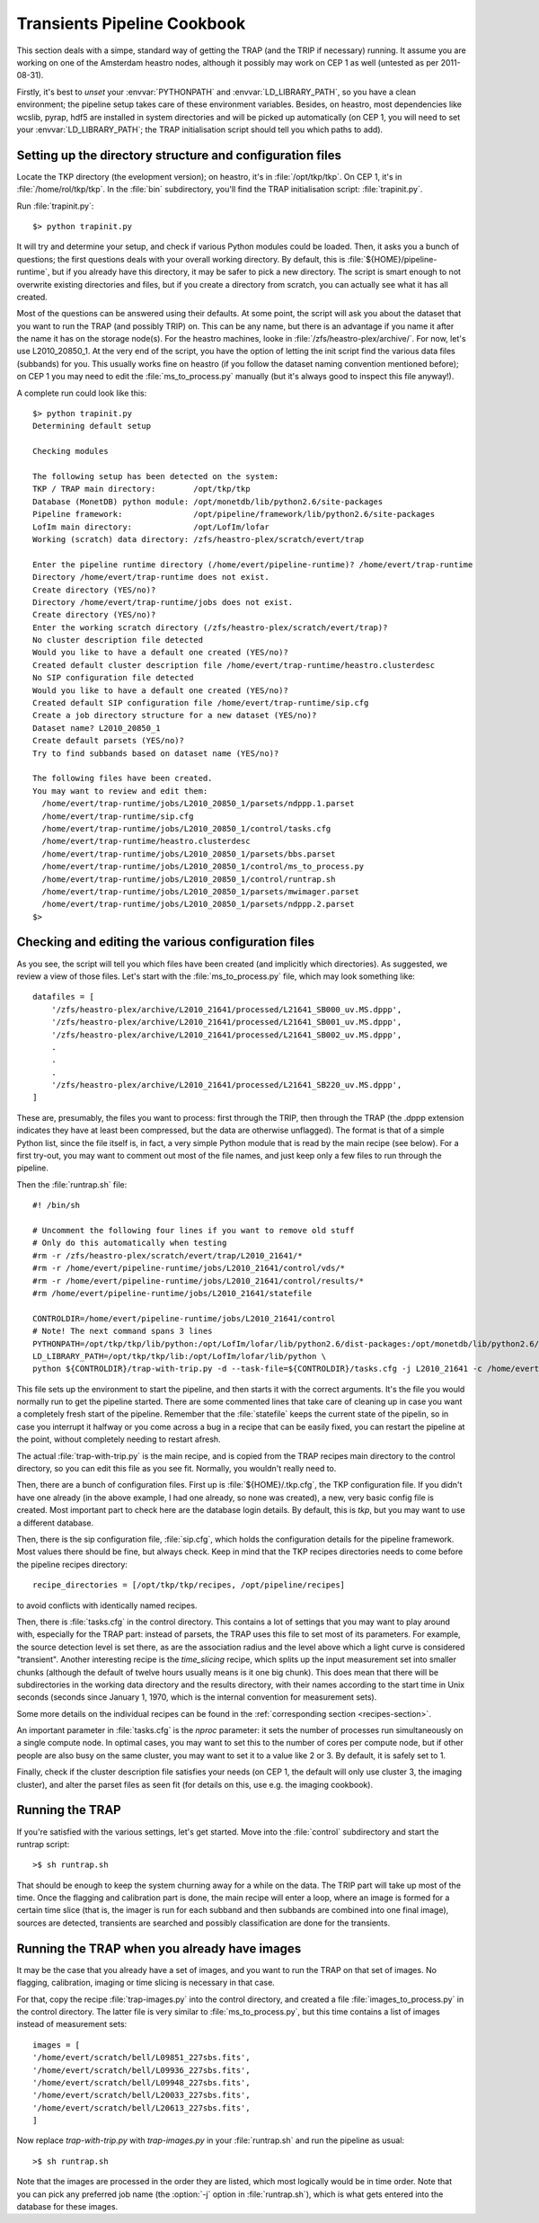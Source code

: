 .. _cookbook:

Transients Pipeline Cookbook
============================

This section deals with a simpe, standard way of getting the TRAP (and
the TRIP if necessary) running. It assume you are working on one of
the Amsterdam heastro nodes, although it possibly may work on CEP 1 as
well (untested as per 2011-08-31).

Firstly, it's best to *unset* your :envvar:`PYTHONPATH` and
:envvar:`LD_LIBRARY_PATH`, so you have a clean environment; the
pipeline setup takes care of these environment variables. Besides, on
heastro, most dependencies like wcslib, pyrap, hdf5 are installed in
system directories and will be picked up automatically (on CEP 1, you
will need to set your :envvar:`LD_LIBRARY_PATH`; the TRAP
initialisation script should tell you which paths to add).


Setting up the directory structure and configuration files
----------------------------------------------------------

Locate the TKP directory (the evelopment version); on heastro, it's
in :file:`/opt/tkp/tkp`. On CEP 1, it's in
:file:`/home/rol/tkp/tkp`.  In the :file:`bin` subdirectory,
you'll find the TRAP initialisation script: :file:`trapinit.py`.

Run :file:`trapinit.py`::

    $> python trapinit.py

It will try and determine your setup, and check if various Python
modules could be loaded. Then, it asks you a bunch of questions; the
first questions deals with your overall working directory. By default,
this is :file:`${HOME}/pipeline-runtime`, but if you already have this
directory, it may be safer to pick a new directory. The script is
smart enough to not overwrite existing directories and files, but if
you create a directory from scratch, you can actually see what it has
all created.

Most of the questions can be answered using their defaults. At some
point, the script will ask you about the dataset that you want to run
the TRAP (and possibly TRIP) on. This can be any name, but there is an
advantage if you name it after the name it has on the storage
node(s). For the heastro machines, looke in
:file:`/zfs/heastro-plex/archive/`. For now, let's use
L2010_20850_1. At the very end of the script, you have the option of
letting the init script find the various data files (subbands) for
you. This usually works fine on heastro (if you follow the dataset
naming convention mentioned before); on CEP 1 you may need to edit the
:file:`ms_to_process.py` manually (but it's always good to inspect
this file anyway!).

A complete run could look like this::

    $> python trapinit.py
    Determining default setup
    
    Checking modules
    
    The following setup has been detected on the system:
    TKP / TRAP main directory:        /opt/tkp/tkp
    Database (MonetDB) python module: /opt/monetdb/lib/python2.6/site-packages
    Pipeline framework:               /opt/pipeline/framework/lib/python2.6/site-packages
    LofIm main directory:             /opt/LofIm/lofar
    Working (scratch) data directory: /zfs/heastro-plex/scratch/evert/trap
    
    Enter the pipeline runtime directory (/home/evert/pipeline-runtime)? /home/evert/trap-runtime
    Directory /home/evert/trap-runtime does not exist.
    Create directory (YES/no)? 
    Directory /home/evert/trap-runtime/jobs does not exist.
    Create directory (YES/no)? 
    Enter the working scratch directory (/zfs/heastro-plex/scratch/evert/trap)? 
    No cluster description file detected
    Would you like to have a default one created (YES/no)? 
    Created default cluster description file /home/evert/trap-runtime/heastro.clusterdesc
    No SIP configuration file detected
    Would you like to have a default one created (YES/no)? 
    Created default SIP configuration file /home/evert/trap-runtime/sip.cfg
    Create a job directory structure for a new dataset (YES/no)? 
    Dataset name? L2010_20850_1
    Create default parsets (YES/no)? 
    Try to find subbands based on dataset name (YES/no)? 
    
    The following files have been created.
    You may want to review and edit them:
      /home/evert/trap-runtime/jobs/L2010_20850_1/parsets/ndppp.1.parset
      /home/evert/trap-runtime/sip.cfg
      /home/evert/trap-runtime/jobs/L2010_20850_1/control/tasks.cfg
      /home/evert/trap-runtime/heastro.clusterdesc
      /home/evert/trap-runtime/jobs/L2010_20850_1/parsets/bbs.parset
      /home/evert/trap-runtime/jobs/L2010_20850_1/control/ms_to_process.py
      /home/evert/trap-runtime/jobs/L2010_20850_1/control/runtrap.sh
      /home/evert/trap-runtime/jobs/L2010_20850_1/parsets/mwimager.parset
      /home/evert/trap-runtime/jobs/L2010_20850_1/parsets/ndppp.2.parset
    $>


Checking and editing the various configuration files
----------------------------------------------------

As you see, the script will tell you which files have been created
(and implicitly which directories). As suggested, we review a view of
those files. Let's start with the :file:`ms_to_process.py` file, which
may look something like::

    datafiles = [
        '/zfs/heastro-plex/archive/L2010_21641/processed/L21641_SB000_uv.MS.dppp',
        '/zfs/heastro-plex/archive/L2010_21641/processed/L21641_SB001_uv.MS.dppp',
        '/zfs/heastro-plex/archive/L2010_21641/processed/L21641_SB002_uv.MS.dppp',
        .
        .
        .
        '/zfs/heastro-plex/archive/L2010_21641/processed/L21641_SB220_uv.MS.dppp',
    ]

These are, presumably, the files you want to process: first through
the TRIP, then through the TRAP (the .dppp extension indicates they
have at least been compressed, but the data are otherwise
unflagged). The format is that of a simple Python list, since the file
itself is, in fact, a very simple Python module that is read by the
main recipe (see below). For a first try-out, you may want to comment
out most of the file names, and just keep only a few files to run
through the pipeline.


Then the :file:`runtrap.sh` file::

    #! /bin/sh
    
    # Uncomment the following four lines if you want to remove old stuff
    # Only do this automatically when testing
    #rm -r /zfs/heastro-plex/scratch/evert/trap/L2010_21641/*
    #rm -r /home/evert/pipeline-runtime/jobs/L2010_21641/control/vds/*
    #rm -r /home/evert/pipeline-runtime/jobs/L2010_21641/control/results/*
    #rm /home/evert/pipeline-runtime/jobs/L2010_21641/statefile
    
    CONTROLDIR=/home/evert/pipeline-runtime/jobs/L2010_21641/control
    # Note! The next command spans 3 lines
    PYTHONPATH=/opt/tkp/tkp/lib/python:/opt/LofIm/lofar/lib/python2.6/dist-packages:/opt/monetdb/lib/python2.6/site-packages:/opt/pipeline/framework/lib/python2.6/site-packages \
    LD_LIBRARY_PATH=/opt/tkp/tkp/lib:/opt/LofIm/lofar/lib/python \
    python ${CONTROLDIR}/trap-with-trip.py -d --task-file=${CONTROLDIR}/tasks.cfg -j L2010_21641 -c /home/evert/pipeline-runtime/sip.cfg $1

This file sets up the environment to start the pipeline, and then
starts it with the correct arguments. It's the file you would normally
run to get the pipeline started. There are some commented lines that
take care of cleaning up in case you want a completely fresh start of
the pipeline. Remember that the :file:`statefile` keeps the current
state of the pipelin, so in case you interrupt it halfway or you come
across a bug in a recipe that can be easily fixed, you can restart the
pipeline at the point, without completely needing to restart afresh.

The actual :file:`trap-with-trip.py` is the main recipe, and is copied
from the TRAP recipes main directory to the control
directory, so you can edit this file as you see fit. Normally, you
wouldn't really need to.

Then, there are a bunch of configuration files. First up is
:file:`${HOME}/.tkp.cfg`, the TKP configuration file. If you didn't
have one already (in the above example, I had one already, so none was
created), a new, very basic config file is created. Most important
part to check here are the database login details. By default, this is
`tkp`, but you may want to use a different database.

Then, there is the sip configuration file, :file:`sip.cfg`, which
holds the configuration details for the pipeline framework. Most
values there should be fine, but always check. Keep in mind that the
TKP recipes directories needs to come before the pipeline recipes
directory::

    recipe_directories = [/opt/tkp/tkp/recipes, /opt/pipeline/recipes]

to avoid conflicts with identically named recipes.

Then, there is :file:`tasks.cfg` in the control directory. This
contains a lot of settings that you may want to play around with,
especially for the TRAP part: instead of parsets, the TRAP uses this
file to set most of its parameters. For example, the source detection
level is set there, as are the association radius and the level above
which a light curve is considered "transient". Another interesting
recipe is the `time_slicing` recipe, which splits up the input
measurement set into smaller chunks (although the default of twelve
hours usually means is it one big chunk). This does mean that there
will be subdirectories in the working data directory and the results
directory, with their names according to the start time in Unix
seconds (seconds since January 1, 1970, which is the internal
convention for measurement sets).

Some more details on the individual recipes can be found in the
:ref:`corresponding section <recipes-section>`.

An important parameter in :file:`tasks.cfg` is the `nproc` parameter:
it sets the number of processes run simultaneously on a single compute
node. In optimal cases, you may want to set this to the number of
cores per compute node, but if other people are also busy on the same
cluster, you may want to set it to a value like 2 or 3. By default, it
is safely set to 1.


Finally, check if the cluster description file satisfies your needs
(on CEP 1, the default will only use cluster 3, the imaging cluster),
and alter the parset files as seen fit (for details on this, use
e.g. the imaging cookbook).


Running the TRAP
----------------

If you're satisfied with the various settings, let's get started. Move
into the :file:`control` subdirectory and start the runtrap script::

    >$ sh runtrap.sh

That should be enough to keep the system churning away for a while on
the data. The TRIP part will take up most of the time. Once the
flagging and calibration part is done, the main recipe will enter a
loop, where an image is formed for a certain time slice (that is, the
imager is run for each subband and then subbands are combined into one
final image), sources are detected, transients are searched and
possibly classification are done for the transients.


Running the TRAP when you already have images
---------------------------------------------

It may be the case that you already have a set of images, and you want
to run the TRAP on that set of images. No flagging, calibration,
imaging or time slicing is necessary in that case.

For that, copy the recipe :file:`trap-images.py` into the control
directory, and created a file :file:`images_to_process.py` in the
control directory. The latter file is very similar to
:file:`ms_to_process.py`, but this time contains a list of images
instead of measurement sets::

    images = [
    '/home/evert/scratch/bell/L09851_227sbs.fits',
    '/home/evert/scratch/bell/L09936_227sbs.fits',
    '/home/evert/scratch/bell/L09948_227sbs.fits',
    '/home/evert/scratch/bell/L20033_227sbs.fits',
    '/home/evert/scratch/bell/L20613_227sbs.fits',
    ]

Now replace `trap-with-trip.py` with `trap-images.py` in your
:file:`runtrap.sh` and run the pipeline as usual::

    >$ sh runtrap.sh

Note that the images are processed in the order they are listed, which
most logically would be in time order. Note that you can pick any
preferred job name (the :option:`-j` option in :file:`runtrap.sh`),
which is what gets entered into the database for these images.



